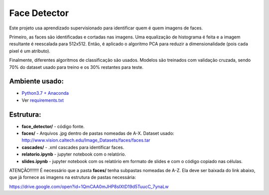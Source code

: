 *************
Face Detector
*************

Este projeto usa aprendizado supervisionado para identificar quem é quem imagens de faces.

Primeiro, as faces são identificadas e cortadas nas imagens. 
Uma equalização de histograma é feita e a imagem resultante é reescalada para 512x512.
Então, é aplicado o algoritmo PCA para reduzir a dimensionalidade (pois cada pixel é um atributo).

Finalmente, diferentes algoritmos de classificação são usados.
Modelos são treinados com validação cruzada, sendo 70% do dataset usado para treino e os 30% restantes para teste.


Ambiente usado:
-----------------
* `Python3.7 + Anaconda <https://www.anaconda.com/download/#linux>`_
* Ver `requirements.txt <requirements.txt>`_


Estrutura:
----------

* **face_detector/** - código fonte.
* **faces/** - Arquivos .jpg dentro de pastas nomeadas de A-X. Dataset usado: http://www.vision.caltech.edu/Image_Datasets/faces/faces.tar
* **cascades/** - .xml cascades para identificar faces.
* **relatorio.ipynb** - jupyter notebook com o relatório.
* **slides.ipynb** - jupyter notebook com os relatório em formato de slides e com o código copiado nas células.


ATENÇÃO!!!!!!!
É necessário que a pasta **faces/** tenha subpastas nomeadas de A-Z. Ela deve ser baixada do link abaixo, que já fornece as imagens na estrutura de pastas necessária:

https://drive.google.com/open?id=1QmCAA0mJHP8sIXtD19d5TuucC_7ynaLw

